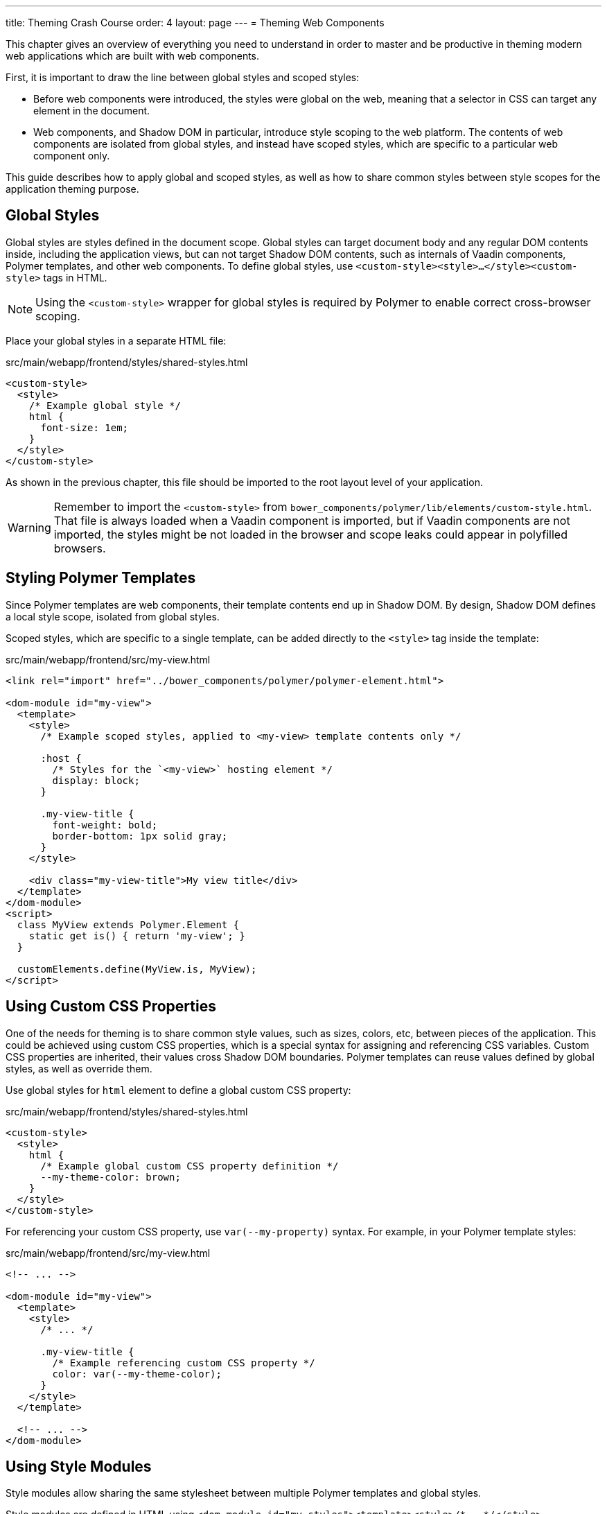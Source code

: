---
title: Theming Crash Course
order: 4
layout: page
---
= Theming Web Components

This chapter gives an overview of everything you need to understand in order to master and be productive in theming modern web applications which are built with web components.

First, it is important to draw the line between global styles and scoped styles:

* Before web components were introduced, the styles were global on the web, meaning that a selector in CSS can target any element in the document.
*  Web components, and Shadow DOM in particular, introduce style scoping to the web platform.
The contents of web components are isolated from global styles, and instead have scoped styles, which are specific to a particular web component only.

This guide describes how to apply global and scoped styles, as well as how to share common styles between style scopes for the application theming purpose.

== Global Styles

Global styles are styles defined in the document scope.
Global styles can target document body and any regular DOM contents inside, including the application views,
but can not target Shadow DOM contents, such as internals of Vaadin components, Polymer templates, and other web components.
To define global styles, use `<custom-style><style>...</style><custom-style>` tags in HTML.

[NOTE]
Using the `<custom-style>` wrapper for global styles is required by Polymer to enable correct cross-browser scoping.

Place your global styles in a separate HTML file:

.src/main/webapp/frontend/styles/shared-styles.html
[source,html]
----
<custom-style>
  <style>
    /* Example global style */
    html {
      font-size: 1em;
    }
  </style>
</custom-style>
----

As shown in the previous chapter, this file should be imported to the root layout level of your application.

[WARNING]
Remember to import the `<custom-style>` from `bower_components/polymer/lib/elements/custom-style.html`. That file is always loaded when a Vaadin component is imported, but if Vaadin components are not imported, the styles might be not loaded in the browser and scope leaks could appear in polyfilled browsers.

== Styling Polymer Templates

Since Polymer templates are web components, their template contents end up in Shadow DOM.
By design, Shadow DOM defines a local style scope, isolated from global styles.

Scoped styles, which are specific to a single template, can be added directly to the `<style>` tag inside the template:

.src/main/webapp/frontend/src/my-view.html
[source,html]
----
<link rel="import" href="../bower_components/polymer/polymer-element.html">

<dom-module id="my-view">
  <template>
    <style>
      /* Example scoped styles, applied to <my-view> template contents only */

      :host {
        /* Styles for the `<my-view>` hosting element */
        display: block;
      }

      .my-view-title {
        font-weight: bold;
        border-bottom: 1px solid gray;
      }
    </style>

    <div class="my-view-title">My view title</div>
  </template>
</dom-module>
<script>
  class MyView extends Polymer.Element {
    static get is() { return 'my-view'; }
  }

  customElements.define(MyView.is, MyView);
</script>
----

== Using Custom CSS Properties

One of the needs for theming is to share common style values, such as sizes, colors, etc, between pieces of the application.
This could be achieved using custom CSS properties, which is a special syntax for assigning and referencing CSS variables.
Custom CSS properties are inherited, their values cross Shadow DOM boundaries.
Polymer templates can reuse values defined by global styles, as well as override them.

Use global styles for `html` element to define a global custom CSS property:

.src/main/webapp/frontend/styles/shared-styles.html
[source,html]
----
<custom-style>
  <style>
    html {
      /* Example global custom CSS property definition */
      --my-theme-color: brown;
    }
  </style>
</custom-style>
----

For referencing your custom CSS property, use ```var(--my-property)``` syntax. For example, in your Polymer template styles:

.src/main/webapp/frontend/src/my-view.html
[source,html]
----
<!-- ... -->

<dom-module id="my-view">
  <template>
    <style>
      /* ... */

      .my-view-title {
        /* Example referencing custom CSS property */
        color: var(--my-theme-color);
      }
    </style>
  </template>

  <!-- ... -->
</dom-module>
----

== Using Style Modules

Style modules allow sharing the same stylesheet between multiple Polymer templates and global styles.

Style modules are defined in HTML using ```<dom-module id="my-styles"><template><style>/* ... */</style></template></dom-module>``` tag combination:

.src/main/webapp/frontend/styles/shared-styles.html
[source,html]
----
<dom-module id="shared-styles">
  <template>
    <style>
      /* Example style module */
      .my-outline-style {
        outline: 1px solid green;
      }
    </style>
  </template>
</dom-module>
----

To include a style module in a Polymer template, import the module file with HTML imports and use ```<style include="module-id">```:

.src/main/webapp/frontend/src/my-view.html
[source,html]
----
<!-- ... -->
<link rel="import" href="../styles/shared-styles.html">

<dom-module id="my-view">
  <template>
    <style include="shared-styles">
      /*  */
    </style>
  </template>

  <!-- ... -->
</dom-module>
----

NOTE: Use a space-separated list of style module ids to include multiple style modules into a single scope: ```<style include="shared-styles other-shared-styles"></style>```.

Style modules can also be included in global styles:

.src/main/webapp/frontend/styles/global-styles.html
[source,html]
----
<link rel="import" href="./shared-styles.html">

<custom-style>
  <style include="shared-styles"></style>
</custom-style>
----
